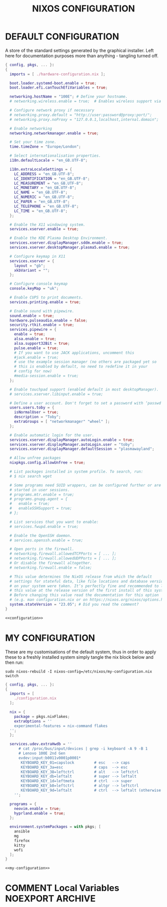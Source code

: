 #+TITLE: NIXOS CONFIGURATION
#+PROPERTY: header-args :cache yes
#+PROPERTY: header-args+ :tangle-mode (identity #o644)
#+PROPERTY: header-args+ :results silent
#+PROPERTY: header-args+ :padline no

* DEFAULT CONFIGURATION

A store of the standard settings generated by the graphical installer. Left
here for documentation purposes more than anything - tangling turned off.

#+NAME: configuration
#+BEGIN_SRC nix :tangle no
  { config, pkgs, ... }:
  {
    imports = [ ./hardware-configuration.nix ];

    boot.loader.systemd-boot.enable = true;
    boot.loader.efi.canTouchEfiVariables = true;

    networking.hostName = "100E"; # Define your hostname.
    # networking.wireless.enable = true;  # Enables wireless support via wpa_supplicant.

    # Configure network proxy if necessary
    # networking.proxy.default = "http://user:password@proxy:port/";
    # networking.proxy.noProxy = "127.0.0.1,localhost,internal.domain";

    # Enable networking
    networking.networkmanager.enable = true;

    # Set your time zone.
    time.timeZone = "Europe/London";

    # Select internationalisation properties.
    i18n.defaultLocale = "en_GB.UTF-8";

    i18n.extraLocaleSettings = {
      LC_ADDRESS = "en_GB.UTF-8";
      LC_IDENTIFICATION = "en_GB.UTF-8";
      LC_MEASUREMENT = "en_GB.UTF-8";
      LC_MONETARY = "en_GB.UTF-8";
      LC_NAME = "en_GB.UTF-8";
      LC_NUMERIC = "en_GB.UTF-8";
      LC_PAPER = "en_GB.UTF-8";
      LC_TELEPHONE = "en_GB.UTF-8";
      LC_TIME = "en_GB.UTF-8";
    };

    # Enable the X11 windowing system.
    services.xserver.enable = true;

    # Enable the KDE Plasma Desktop Environment.
    services.xserver.displayManager.sddm.enable = true;
    services.xserver.desktopManager.plasma5.enable = true;

    # Configure keymap in X11
    services.xserver = {
      layout = "gb";
      xkbVariant = "";
    };

    # Configure console keymap
    console.keyMap = "uk";

    # Enable CUPS to print documents.
    services.printing.enable = true;

    # Enable sound with pipewire.
    sound.enable = true;
    hardware.pulseaudio.enable = false;
    security.rtkit.enable = true;
    services.pipewire = {
      enable = true;
      alsa.enable = true;
      alsa.support32Bit = true;
      pulse.enable = true;
      # If you want to use JACK applications, uncomment this
      #jack.enable = true;
      # use the example session manager (no others are packaged yet so
      # this is enabled by default, no need to redefine it in your
      # config for now)
      #media-session.enable = true;
    };

    # Enable touchpad support (enabled default in most desktopManager).
    # services.xserver.libinput.enable = true;

    # Define a user account. Don't forget to set a password with ‘passwd’.
    users.users.toby = {
      isNormalUser = true;
      description = "Toby";
      extraGroups = [ "networkmanager" "wheel" ];
    };

    # Enable automatic login for the user.
    services.xserver.displayManager.autoLogin.enable = true;
    services.xserver.displayManager.autoLogin.user = "toby";
    services.xserver.displayManager.defaultSession = "plasmawayland";

    # Allow unfree packages
    nixpkgs.config.allowUnfree = true;

    # List packages installed in system profile. To search, run:
    # $ nix search wget

    # Some programs need SUID wrappers, can be configured further or are
    # started in user sessions.
    # programs.mtr.enable = true;
    # programs.gnupg.agent = {
    #   enable = true;
    #   enableSSHSupport = true;
    # };

    # List services that you want to enable:
    # services.fwupd.enable = true;

    # Enable the OpenSSH daemon.
    # services.openssh.enable = true;

    # Open ports in the firewall.
    # networking.firewall.allowedTCPPorts = [ ... ];
    # networking.firewall.allowedUDPPorts = [ ... ];
    # Or disable the firewall altogether.
    # networking.firewall.enable = false;

    # This value determines the NixOS release from which the default
    # settings for stateful data, like file locations and database versions
    # on your system were taken. It‘s perfectly fine and recommended to leave
    # this value at the release version of the first install of this system.
    # Before changing this value read the documentation for this option
    # (e.g. man configuration.nix or on https://nixos.org/nixos/options.html).
    system.stateVersion = "23.05"; # Did you read the comment?
  }
#+END_SRC
#+BEGIN_SRC nix :noweb yes :tangle no
  <<configuration>>
#+END_SRC

* MY CONFIGURATION

These are my customisations of the default system, thus in order to apply these
to a freshly installed system simply tangle the nix block below and then run:

#+BEGIN_SRC shell :tangle no :dir "/sudo::/" :cache no
  sudo nixos-rebuild -I nixos-config=/etc/nixos/my-configuration.nix switch
#+END_SRC

#+NAME: my-configuration
#+BEGIN_SRC nix :tangle /sudo::/etc/nixos/my-configuration.nix
  { config, pkgs, ... }:
  {
    imports = [
      ./configuration.nix
    ];

    nix = {
      package = pkgs.nixFlakes;
      extraOptions = ''
      experimental-features = nix-command flakes
    '';
    };

    services.udev.extraHwdb = ''
        # cat /proc/bus/input/devices | grep -i keyboard -A 9 -B 1
        # Lenovo 100E 2nd Gen
        evdev:input:b0011v0001p0001*
         KEYBOARD_KEY_01=capslock         # esc   --> caps
         KEYBOARD_KEY_3a=esc              # caps  --> esc
         KEYBOARD_KEY_38=leftctrl         # alt   --> leftctrl
         KEYBOARD_KEY_db=leftalt          # super --> leftalt
         KEYBOARD_KEY_1d=leftmeta         # ctrl  --> super
         KEYBOARD_KEY_b8=leftctrl         # altgr --> leftctrl
         KEYBOARD_KEY_9d=leftalt          # ctrl  --> leftalt (otherwise altgr)
      '';

    programs = {
      neovim.enable = true;
      hyprland.enable = true;
    };

    environment.systemPackages = with pkgs; [
      ansible
      mg
      firefox
      kitty
      wofi
    ];
  }
#+END_SRC
#+BEGIN_SRC nix :noweb yes :tangle ./my-configuration.nix
  <<my-configuration>>
#+END_SRC

* COMMENT Local Variables                                  :NOEXPORT:ARCHIVE:
# Local Variables:
# eval: (make-local-variable 'org-babel-post-tangle-hook)
# eval: (remove-hook 'org-babel-post-tangle-hook 'emacs-lisp-byte-compile-and-load t)
# eval: (setq org-confirm-babel-evaluate 'nil)
# eval: (add-hook 'after-save-hook 'org-babel-tangle nil t)
# End:
